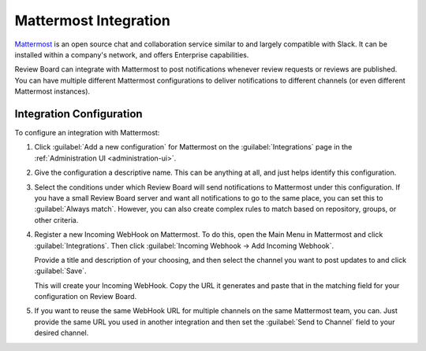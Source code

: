 .. _integrations-mattermost:

======================
Mattermost Integration
======================

.. versionadded:: 3.0.4

Mattermost_ is an open source chat and collaboration service similar to and
largely compatible with Slack. It can be installed within a company's network,
and offers Enterprise capabilities.

Review Board can integrate with Mattermost to post notifications whenever
review requests or reviews are published. You can have multiple different
Mattermost configurations to deliver notifications to different channels (or
even different Mattermost instances).


.. _Mattermost: https://mattermost.com/


Integration Configuration
=========================

To configure an integration with Mattermost:

1. Click :guilabel:`Add a new configuration` for Mattermost on the
   :guilabel:`Integrations` page in the :ref:`Administration UI
   <administration-ui>`.

   .. image:: images/mattermost-add-integration.png

2. Give the configuration a descriptive name. This can be anything at all, and
   just helps identify this configuration.

   .. image:: images/mattermost-config-general.png

3. Select the conditions under which Review Board will send notifications
   to Mattermost under this configuration. If you have a small Review Board server
   and want all notifications to go to the same place, you can set this to
   :guilabel:`Always match`. However, you can also create complex rules to
   match based on repository, groups, or other criteria.

   .. image:: images/mattermost-config-conditions.png

4. Register a new Incoming WebHook on Mattermost. To do this, open the Main
   Menu in Mattermost and click :guilabel:`Integrations`. Then click
   :guilabel:`Incoming Webhook -> Add Incoming Webhook`.

   .. image:: images/mattermost-menu.png

   Provide a title and description of your choosing, and then select the
   channel you want to post updates to and click :guilabel:`Save`.

   This will create your Incoming WebHook. Copy the URL it generates and paste
   that in the matching field for your configuration on Review Board.

   .. image:: images/mattermost-config-where.png

5. If you want to reuse the same WebHook URL for multiple channels on the
   same Mattermost team, you can. Just provide the same URL you used in another
   integration and then set the :guilabel:`Send to Channel` field to your
   desired channel.
